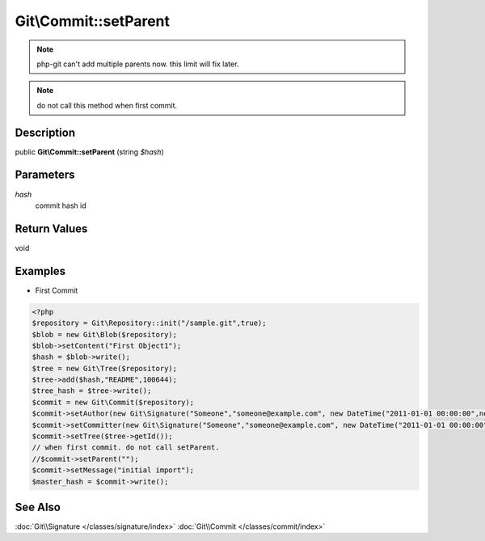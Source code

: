 .. index::
   single: setParent (Git\Commit method)


Git\\Commit::setParent
===========================================================

.. note::
   php-git can't add multiple parents now.
   this limit will fix later.

.. note::
   do not call this method when first commit.

Description
***********************************************************

public **Git\\Commit::setParent** (string *$hash*)


Parameters
***********************************************************

*hash*
  commit hash id

Return Values
***********************************************************

void

Examples
***********************************************************

- First Commit

.. code-block:: php

    <?php
    $repository = Git\Repository::init("/sample.git",true);
    $blob = new Git\Blob($repository);
    $blob->setContent("First Object1");
    $hash = $blob->write();
    $tree = new Git\Tree($repository);
    $tree->add($hash,"README",100644);
    $tree_hash = $tree->write();
    $commit = new Git\Commit($repository);
    $commit->setAuthor(new Git\Signature("Someone","someone@example.com", new DateTime("2011-01-01 00:00:00",new DateTimezone("Asia/Tokyo"))));
    $commit->setCommitter(new Git\Signature("Someone","someone@example.com", new DateTime("2011-01-01 00:00:00",new DateTimezone("Asia/Tokyo"))));
    $commit->setTree($tree->getId());
    // when first commit. do not call setParent.
    //$commit->setParent(""); 
    $commit->setMessage("initial import");
    $master_hash = $commit->write();


See Also
***********************************************************

:doc:`Git\\Signature </classes/signature/index>`
:doc:`Git\\Commit </classes/commit/index>`
